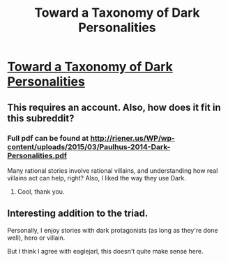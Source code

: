 #+TITLE: Toward a Taxonomy of Dark Personalities

* [[http://cdp.sagepub.com/content/23/6/421.abstract][Toward a Taxonomy of Dark Personalities]]
:PROPERTIES:
:Author: itisike
:Score: 8
:DateUnix: 1449710999.0
:DateShort: 2015-Dec-10
:END:

** This requires an account. Also, how does it fit in this subreddit?
:PROPERTIES:
:Author: eaglejarl
:Score: 8
:DateUnix: 1449715884.0
:DateShort: 2015-Dec-10
:END:

*** Full pdf can be found at [[http://riener.us/WP/wp-content/uploads/2015/03/Paulhus-2014-Dark-Personalities.pdf]]

Many rational stories involve rational villains, and understanding how real villains act can help, right? Also, I liked the way they use Dark.
:PROPERTIES:
:Author: itisike
:Score: 11
:DateUnix: 1449716571.0
:DateShort: 2015-Dec-10
:END:

**** Cool, thank you.
:PROPERTIES:
:Author: eaglejarl
:Score: 2
:DateUnix: 1449777787.0
:DateShort: 2015-Dec-10
:END:


** Interesting addition to the triad.

Personally, I enjoy stories with dark protagonists (as long as they're done well), hero or villain.

But I think I agree with eaglejarl, this doesn't quite make sense here.
:PROPERTIES:
:Author: Transfuturist
:Score: 1
:DateUnix: 1449770886.0
:DateShort: 2015-Dec-10
:END:
